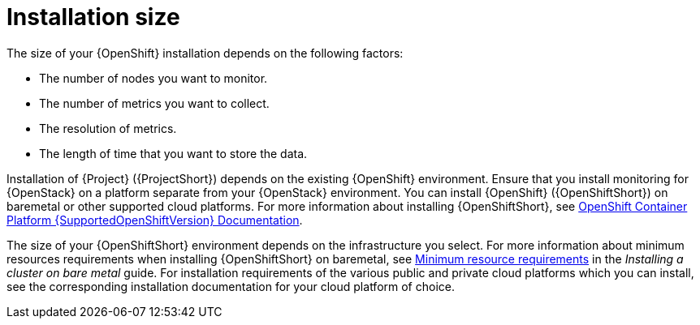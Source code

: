 // Module included in the following assemblies:
//
// <List assemblies here, each on a new line>

// This module can be included from assemblies using the following include statement:
// include::<path>/con_sizing-your-installation.adoc[leveloffset=+1]

// The file name and the ID are based on the module title. For example:
// * file name: con_my-concept-module-a.adoc
// * ID: [id='con_my-concept-module-a_{context}']
// * Title: = My concept module A
//
// The ID is used as an anchor for linking to the module. Avoid changing
// it after the module has been published to ensure existing links are not
// broken.
//
// The `context` attribute enables module reuse. Every module's ID includes
// {context}, which ensures that the module has a unique ID even if it is
// reused multiple times in a guide.
//
// In the title, include nouns that are used in the body text. This helps
// readers and search engines find information quickly.
// Do not start the title with a verb. See also _Wording of headings_
// in _The IBM Style Guide_.
[id="installation-size_{context}"]
= Installation size

The size of your {OpenShift} installation depends on the following factors:

* The number of nodes you want to monitor.
* The number of metrics you want to collect.
* The resolution of metrics.
* The length of time that you want to store the data.

Installation of {Project} ({ProjectShort}) depends on the existing {OpenShift} environment. Ensure that you install monitoring for {OpenStack} on a platform separate from your {OpenStack} environment. You can install {OpenShift} ({OpenShiftShort}) on baremetal or other supported cloud platforms. For more information about installing {OpenShiftShort}, see https://docs.openshift.com/container-platform/{SupportedOpenShiftVersion}/welcome/index.html#cluster-installer-activities[OpenShift Container Platform {SupportedOpenShiftVersion} Documentation].

The size of your {OpenShiftShort} environment depends on the infrastructure you select. For more information about minimum resources requirements when installing {OpenShiftShort} on baremetal, see https://docs.openshift.com/container-platform/{SupportedOpenShiftVersion}/installing/installing_bare_metal/installing-bare-metal.html#minimum-resource-requirements_installing-bare-metal[Minimum resource requirements] in the _Installing a cluster on bare metal_ guide. For installation requirements of the various public and private cloud platforms which you can install, see the corresponding installation documentation for your cloud platform of choice.

ifeval::["{build}" == "upstream"]
[id="development-environment-resource-requirement_{context}"]
== Development environment resource requirements

You can create an all-in-one development environment for {ProjectShort} locally by using https://code-ready.github.io/crc/[CodeReady Containers]. The installation process of CodeReady Containers (CRC) is available at https://code-ready.github.io/crc/#installation_gsg.

The https://code-ready.github.io/crc/#minimum-system-requirements-hardware_gsg[minimum resource requirements] for CRC is not enough by default to run {ProjectShort}. Ensure that your host system has the following resources available:

* 4 physical cores (8 hyperthreaded cores)
* 64 GB of memory
* 80 GB of storage space

After you complete the installation of CRC, use the `crc start` command to start your environment. The recommended minimum system resources for running {ProjectShort} in CodeReady Containers is 48 GB of memory and 8 virtual CPU cores:

[source,bash]
----
crc start --memory=49152 --cpus=8
----

If you have an existing environment, delete it, and recreate it to ensure that the resource requests have an effect.

.Procedure

. Enter the `crc delete` command.
+
[source,bash]
----
crc delete
----

. Run the `crc start` command to create your environment:
+
[source,bash]
----
crc start --memory=49152 --cpus=8
----
endif::[]

